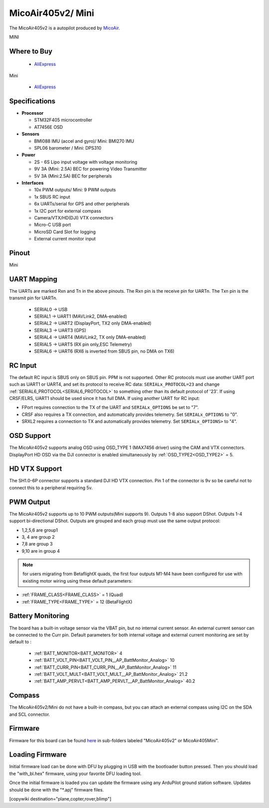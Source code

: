 .. _common-MicoAir405v2:

==================
MicoAir405v2/ Mini
==================
The MicoAir405v2 is a autopilot produced by `MicoAir <http://micoair.com/>`_.

.. image:: ../../../images/MicoAir405v2.jpg
    :target: ../_images/MicoAir405v2.jpg

MINI

.. image:: ../../../images/MicoAir405v2Mini.jpg
    :target: ../_images/MicoAir405v2Mini.jpg

Where to Buy
============

 - `AliExpress <https://www.aliexpress.com/item/3256805966810380.html>`__

Mini

 - `AliExpress <https://www.aliexpress.com/item/3256806534166770.html>`__

Specifications
==============

-  **Processor**

   -  STM32F405 microcontroller
   -  AT7456E OSD

-  **Sensors**

   -  BMI088 IMU (accel and gyro)/ Mini: BMI270 IMU
   -  SPL06 barometer / Mini: DPS310

-  **Power**

   -  2S  - 6S Lipo input voltage with voltage monitoring
   -  9V 3A (Mini: 2.5A) BEC for powering Video Transmitter
   -  5V 3A (Mini:2.5A) BEC for peripherals

-  **Interfaces**

   -  10x PWM outputs/ Mini: 9 PWM outputs
   -  1x SBUS RC input
   -  6x UARTs/serial for GPS and other peripherals
   -  1x I2C port for external compass
   -  Camera/VTX/HD(DJI) VTX connectors
   -  Micro-C USB port
   -  MicroSD Card Slot for logging
   -  External current monitor input

Pinout
======

.. image:: ../../../images/MicoAir405v2_PortsConnection.jpg
   :target: ../_images/MicoAir405v2_PortsConnection.jpg

Mini

.. image:: ../../../images/MicoAir405Mini_PortsConnection.jpg
   :target: ../_images/MicoAir405Mini_PortsConnection.jpg

UART Mapping
============

The UARTs are marked Rxn and Tn in the above pinouts. The Rxn pin is the
receive pin for UARTn. The Txn pin is the transmit pin for UARTn.

   -  SERIAL0 -> USB
   -  SERIAL1 -> UART1 (MAVLink2, DMA-enabled)
   -  SERIAL2 -> UART2 (DisplayPort, TX2 only DMA-enabled) 
   -  SERIAL3 -> UART3 (GPS)
   -  SERIAL4 -> UART4 (MAVLink2, TX only DMA-enabled)
   -  SERIAL5 -> UART5 (RX pin only,ESC Telemetry)
   -  SERIAL6 -> UART6 (RX6 is inverted from SBUS pin, no DMA on TX6)

RC Input
========

The default RC input is SBUS only on SBUS pin. PPM is not supported. Other RC protocols must use another UART port such as UART1 or UART4, and set its protocol to receive RC data: ``SERIALx_PROTOCOL=23`` and change :ref:`SERIAL6_PROTOCOL<SERIAL6_PROTOCOL>` to something other than its default protocol of '23'. If using CRSF/ELRS, UART1 should be used since it has full DMA. If using another UART for RC input:

- FPort requires connection to the TX of the UART and ``SERIALx_OPTIONS`` be set to "7".

- CRSF also requires a TX connection, and automatically provides telemetry. Set ``SERIALx_OPTIONS`` to "0".

- SRXL2 requires a connection to TX and automatically provides telemetry.  Set ``SERIALx_OPTIONS>`` to "4".

OSD Support
===========

The MicoAir405v2 supports analog OSD using OSD_TYPE 1 (MAX7456 driver) using the CAM and VTX connectors. DisplayPort HD OSD via the DJI connector is enabled simultaneously by :ref:`OSD_TYPE2<OSD_TYPE2>` = 5.

HD VTX Support
==============

The SH1.0-6P connector supports a standard DJI HD VTX connection. Pin 1 of the connector is 9v so be careful not to connect this to a peripheral requiring 5v.

PWM Output
==========

The MicoAir405v2 supports up to 10 PWM outputs(Mini supports 9). Outputs 1-8 also support DShot. Outputs 1-4 support bi-directional DShot. Outputs are grouped and each group must use the same output protocol:

- 1,2,5,6 are group1
- 3, 4 are group 2
- 7,8 are group 3
- 9,10 are in group 4

.. note:: for users migrating from BetaflightX quads, the first four outputs M1-M4 have been configured for use with existing motor wiring using these default parameters:

- :ref:`FRAME_CLASS<FRAME_CLASS>` = 1 (Quad)
- :ref:`FRAME_TYPE<FRAME_TYPE>` = 12 (BetaFlightX) 

Battery Monitoring
==================

The board has a built-in voltage sensor via the VBAT pin, but no internal current sensor. An external current sensor can be connected to the Curr pin. Default parameters for both internal voltage and external current monitoring are set by default to :

 - :ref:`BATT_MONITOR<BATT_MONITOR>` 4
 - :ref:`BATT_VOLT_PIN<BATT_VOLT_PIN__AP_BattMonitor_Analog>` 10
 - :ref:`BATT_CURR_PIN<BATT_CURR_PIN__AP_BattMonitor_Analog>` 11
 - :ref:`BATT_VOLT_MULT<BATT_VOLT_MULT__AP_BattMonitor_Analog>` 21.2
 - :ref:`BATT_AMP_PERVLT<BATT_AMP_PERVLT__AP_BattMonitor_Analog>` 40.2

Compass
=======

The MicoAir405v2/Mini do not have a built-in compass, but you can attach an external compass using I2C on the SDA and SCL connector.

Firmware
========

Firmware for this board can be found `here <https://firmware.ardupilot.org>`_ in  sub-folders labeled "MicoAir405v2" or MicoAir405Mini".

Loading Firmware
================

Initial firmware load can be done with DFU by plugging in USB with the bootloader button pressed. Then you should load the "with_bl.hex" firmware, using your favorite DFU loading tool.

Once the initial firmware is loaded you can update the firmware using any ArduPilot ground station software. Updates should be done with the "\*.apj" firmware files.

[copywiki destination="plane,copter,rover,blimp"]
